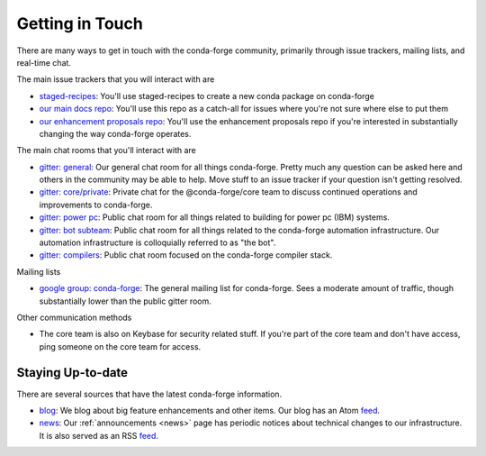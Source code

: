 Getting in Touch
================

There are many ways to get in touch with the conda-forge community, primarily
through issue trackers, mailing lists, and real-time chat.

The main issue trackers that you will interact with are

* `staged-recipes <https://github.com/conda-forge/staged-recipes/issues>`_: You'll use staged-recipes to create a new conda package on conda-forge
* `our main docs repo <https://github.com/conda-forge/conda-forge.github.io/issues>`_: You'll use this repo as a catch-all for issues where you're not sure where else to put them
* `our enhancement proposals repo <https://github.com/conda-forge/cfep/issues>`_: You'll use the enhancement proposals repo if you're interested in substantially changing the way conda-forge operates.

The main chat rooms that you'll interact with are

* `gitter: general <https://gitter.im/conda-forge/conda-forge.github.io>`_: Our general chat room for all things conda-forge. Pretty much any question can be asked here and others in the community may be able to help.
  Move stuff to an issue tracker if your question isn't getting resolved.
* `gitter: core/private <https://gitter.im/conda-forge/core>`_: Private chat for the @conda-forge/core team to discuss continued operations and improvements to conda-forge.
* `gitter: power pc <https://gitter.im/conda-forge-ppc64le/Lobby>`_: Public chat room for all things related to building for power pc (IBM) systems.
* `gitter: bot subteam <https://gitter.im/conda-forge/regro-cf-autotick-bot>`_: Public chat room for all things related to the conda-forge automation infrastructure.
  Our automation infrastructure is colloquially referred to as "the bot".
* `gitter: compilers <https://gitter.im/conda-forge/conda-forge-compilers>`_: Public chat room focused on the conda-forge compiler stack.

Mailing lists

* `google group: conda-forge <https://groups.google.com/g/conda-forge>`_: The general mailing list for conda-forge.
  Sees a moderate amount of traffic, though substantially lower than the public gitter room.

Other communication methods

* The core team is also on Keybase for security related stuff. If you're part of the core team and don't have
  access, ping someone on the core team for access.


Staying Up-to-date
------------------

There are several sources that have the latest conda-forge information.

* `blog <https://conda-forge.org/blog>`_: We blog about big feature enhancements and other items. Our blog has an Atom `feed <https://conda-forge.org/blog/atom.xml>`_.
* `news <https://conda-forge.org/docs/user/announcements.html#announcements>`_: Our :ref:`announcements <news>` page has periodic notices about technical changes to our infrastructure. It is also served as an RSS `feed <https://conda-forge.org/docs/news.rss>`_.
